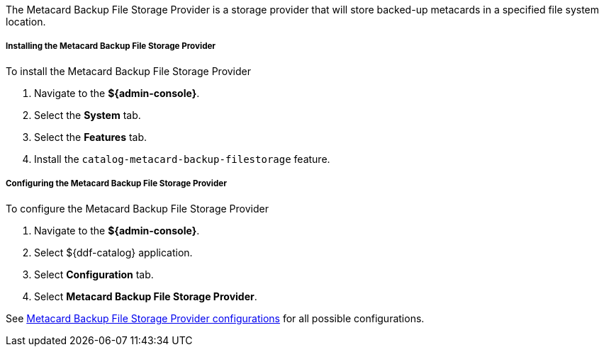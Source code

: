 :type: plugin
:status: published
:title: Metacard Backup File Storage Provider
:link: _metacard_backup_file_storage_provider
:plugintypes: postingest
:summary: Stores backed-up metacards.

The Metacard Backup File Storage Provider is a storage provider that will store backed-up metacards in a specified file system location.

===== Installing the Metacard Backup File Storage Provider

To install the Metacard Backup File Storage Provider

. Navigate to the *${admin-console}*.
. Select the *System* tab.
. Select the *Features* tab.
. Install the `catalog-metacard-backup-filestorage` feature.

===== Configuring the Metacard Backup File Storage Provider

To configure the Metacard Backup File Storage Provider

. Navigate to the *${admin-console}*.
. Select ${ddf-catalog} application.
. Select *Configuration* tab.
. Select *Metacard Backup File Storage Provider*.

See <<{reference-prefix}Metacard_File_Storage_Route,Metacard Backup File Storage Provider configurations>> for all possible configurations.
